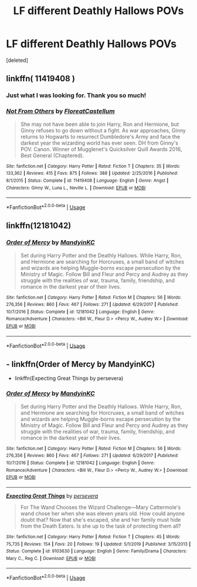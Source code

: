 #+TITLE: LF different Deathly Hallows POVs

* LF different Deathly Hallows POVs
:PROPERTIES:
:Score: 1
:DateUnix: 1591645717.0
:DateShort: 2020-Jun-09
:FlairText: Request
:END:
[deleted]


** linkffn( 11419408 )
:PROPERTIES:
:Author: leifeiriksson12
:Score: 4
:DateUnix: 1591646009.0
:DateShort: 2020-Jun-09
:END:

*** Just what I was looking for. Thank you so much!
:PROPERTIES:
:Author: atheistorange
:Score: 3
:DateUnix: 1591646851.0
:DateShort: 2020-Jun-09
:END:


*** [[https://www.fanfiction.net/s/11419408/1/][*/Not From Others/*]] by [[https://www.fanfiction.net/u/6993240/FloreatCastellum][/FloreatCastellum/]]

#+begin_quote
  She may not have been able to join Harry, Ron and Hermione, but Ginny refuses to go down without a fight. As war approaches, Ginny returns to Hogwarts to resurrect Dumbledore's Army and face the darkest year the wizarding world has ever seen. DH from Ginny's POV. Canon. Winner of Mugglenet's Quicksilver Quill Awards 2016, Best General (Chaptered).
#+end_quote

^{/Site/:} ^{fanfiction.net} ^{*|*} ^{/Category/:} ^{Harry} ^{Potter} ^{*|*} ^{/Rated/:} ^{Fiction} ^{T} ^{*|*} ^{/Chapters/:} ^{35} ^{*|*} ^{/Words/:} ^{133,362} ^{*|*} ^{/Reviews/:} ^{415} ^{*|*} ^{/Favs/:} ^{875} ^{*|*} ^{/Follows/:} ^{388} ^{*|*} ^{/Updated/:} ^{2/25/2016} ^{*|*} ^{/Published/:} ^{8/1/2015} ^{*|*} ^{/Status/:} ^{Complete} ^{*|*} ^{/id/:} ^{11419408} ^{*|*} ^{/Language/:} ^{English} ^{*|*} ^{/Genre/:} ^{Angst} ^{*|*} ^{/Characters/:} ^{Ginny} ^{W.,} ^{Luna} ^{L.,} ^{Neville} ^{L.} ^{*|*} ^{/Download/:} ^{[[http://www.ff2ebook.com/old/ffn-bot/index.php?id=11419408&source=ff&filetype=epub][EPUB]]} ^{or} ^{[[http://www.ff2ebook.com/old/ffn-bot/index.php?id=11419408&source=ff&filetype=mobi][MOBI]]}

--------------

*FanfictionBot*^{2.0.0-beta} | [[https://github.com/tusing/reddit-ffn-bot/wiki/Usage][Usage]]
:PROPERTIES:
:Author: FanfictionBot
:Score: 2
:DateUnix: 1591646021.0
:DateShort: 2020-Jun-09
:END:


** linkffn(12181042)
:PROPERTIES:
:Author: 420SwagBro
:Score: 3
:DateUnix: 1591647202.0
:DateShort: 2020-Jun-09
:END:

*** [[https://www.fanfiction.net/s/12181042/1/][*/Order of Mercy/*]] by [[https://www.fanfiction.net/u/4020275/MandyinKC][/MandyinKC/]]

#+begin_quote
  Set during Harry Potter and the Deathly Hallows. While Harry, Ron, and Hermione are searching for Horcruxes, a small band of witches and wizards are helping Muggle-borns escape persecution by the Ministry of Magic. Follow Bill and Fleur and Percy and Audrey as they struggle with the realities of war, trauma, family, friendship, and romance in the darkest year of their lives.
#+end_quote

^{/Site/:} ^{fanfiction.net} ^{*|*} ^{/Category/:} ^{Harry} ^{Potter} ^{*|*} ^{/Rated/:} ^{Fiction} ^{M} ^{*|*} ^{/Chapters/:} ^{56} ^{*|*} ^{/Words/:} ^{276,356} ^{*|*} ^{/Reviews/:} ^{860} ^{*|*} ^{/Favs/:} ^{467} ^{*|*} ^{/Follows/:} ^{271} ^{*|*} ^{/Updated/:} ^{6/29/2017} ^{*|*} ^{/Published/:} ^{10/7/2016} ^{*|*} ^{/Status/:} ^{Complete} ^{*|*} ^{/id/:} ^{12181042} ^{*|*} ^{/Language/:} ^{English} ^{*|*} ^{/Genre/:} ^{Romance/Adventure} ^{*|*} ^{/Characters/:} ^{<Bill} ^{W.,} ^{Fleur} ^{D.>} ^{<Percy} ^{W.,} ^{Audrey} ^{W.>} ^{*|*} ^{/Download/:} ^{[[http://www.ff2ebook.com/old/ffn-bot/index.php?id=12181042&source=ff&filetype=epub][EPUB]]} ^{or} ^{[[http://www.ff2ebook.com/old/ffn-bot/index.php?id=12181042&source=ff&filetype=mobi][MOBI]]}

--------------

*FanfictionBot*^{2.0.0-beta} | [[https://github.com/tusing/reddit-ffn-bot/wiki/Usage][Usage]]
:PROPERTIES:
:Author: FanfictionBot
:Score: 1
:DateUnix: 1591647210.0
:DateShort: 2020-Jun-09
:END:


** - linkffn(Order of Mercy by MandyinKC)
- linkffn(Expecting Great Things by persevera)
:PROPERTIES:
:Author: ceplma
:Score: 2
:DateUnix: 1591657548.0
:DateShort: 2020-Jun-09
:END:

*** [[https://www.fanfiction.net/s/12181042/1/][*/Order of Mercy/*]] by [[https://www.fanfiction.net/u/4020275/MandyinKC][/MandyinKC/]]

#+begin_quote
  Set during Harry Potter and the Deathly Hallows. While Harry, Ron, and Hermione are searching for Horcruxes, a small band of witches and wizards are helping Muggle-borns escape persecution by the Ministry of Magic. Follow Bill and Fleur and Percy and Audrey as they struggle with the realities of war, trauma, family, friendship, and romance in the darkest year of their lives.
#+end_quote

^{/Site/:} ^{fanfiction.net} ^{*|*} ^{/Category/:} ^{Harry} ^{Potter} ^{*|*} ^{/Rated/:} ^{Fiction} ^{M} ^{*|*} ^{/Chapters/:} ^{56} ^{*|*} ^{/Words/:} ^{276,356} ^{*|*} ^{/Reviews/:} ^{860} ^{*|*} ^{/Favs/:} ^{467} ^{*|*} ^{/Follows/:} ^{271} ^{*|*} ^{/Updated/:} ^{6/29/2017} ^{*|*} ^{/Published/:} ^{10/7/2016} ^{*|*} ^{/Status/:} ^{Complete} ^{*|*} ^{/id/:} ^{12181042} ^{*|*} ^{/Language/:} ^{English} ^{*|*} ^{/Genre/:} ^{Romance/Adventure} ^{*|*} ^{/Characters/:} ^{<Bill} ^{W.,} ^{Fleur} ^{D.>} ^{<Percy} ^{W.,} ^{Audrey} ^{W.>} ^{*|*} ^{/Download/:} ^{[[http://www.ff2ebook.com/old/ffn-bot/index.php?id=12181042&source=ff&filetype=epub][EPUB]]} ^{or} ^{[[http://www.ff2ebook.com/old/ffn-bot/index.php?id=12181042&source=ff&filetype=mobi][MOBI]]}

--------------

[[https://www.fanfiction.net/s/9103630/1/][*/Expecting Great Things/*]] by [[https://www.fanfiction.net/u/3513747/persevera][/persevera/]]

#+begin_quote
  For The Wand Chooses the Wizard Challenge---Mary Cattermole's wand chose her when she was eleven years old. How could anyone doubt that? Now that she's escaped, she and her family must hide from the Death Eaters. Is she up to the task of protecting them all?
#+end_quote

^{/Site/:} ^{fanfiction.net} ^{*|*} ^{/Category/:} ^{Harry} ^{Potter} ^{*|*} ^{/Rated/:} ^{Fiction} ^{T} ^{*|*} ^{/Chapters/:} ^{45} ^{*|*} ^{/Words/:} ^{75,735} ^{*|*} ^{/Reviews/:} ^{154} ^{*|*} ^{/Favs/:} ^{20} ^{*|*} ^{/Follows/:} ^{19} ^{*|*} ^{/Updated/:} ^{5/1/2019} ^{*|*} ^{/Published/:} ^{3/15/2013} ^{*|*} ^{/Status/:} ^{Complete} ^{*|*} ^{/id/:} ^{9103630} ^{*|*} ^{/Language/:} ^{English} ^{*|*} ^{/Genre/:} ^{Family/Drama} ^{*|*} ^{/Characters/:} ^{Mary} ^{C.,} ^{Reg} ^{C.} ^{*|*} ^{/Download/:} ^{[[http://www.ff2ebook.com/old/ffn-bot/index.php?id=9103630&source=ff&filetype=epub][EPUB]]} ^{or} ^{[[http://www.ff2ebook.com/old/ffn-bot/index.php?id=9103630&source=ff&filetype=mobi][MOBI]]}

--------------

*FanfictionBot*^{2.0.0-beta} | [[https://github.com/tusing/reddit-ffn-bot/wiki/Usage][Usage]]
:PROPERTIES:
:Author: FanfictionBot
:Score: 1
:DateUnix: 1591657573.0
:DateShort: 2020-Jun-09
:END:
